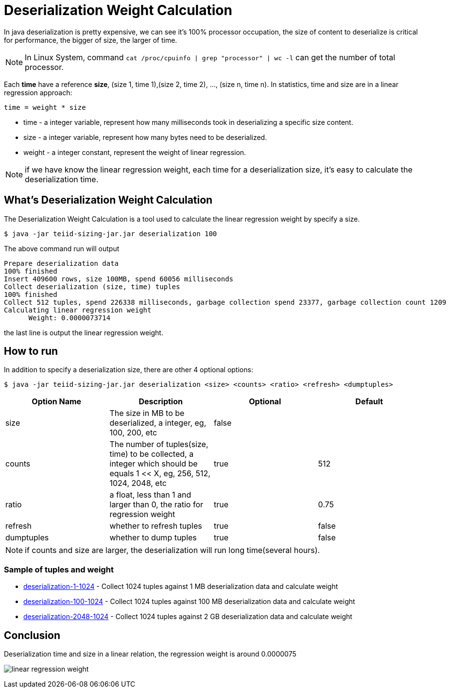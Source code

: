 = Deserialization Weight Calculation

In java deserialization is pretty expensive, we can see it's 100% processor occupation, the size of content to deserialize is critical for performance, the bigger of size, the larger of time.

NOTE: In Linux System, command `cat /proc/cpuinfo | grep "processor" | wc -l` can get the number of total processor.

Each **time** have a reference **size**, (size 1, time 1),(size 2, time 2), ..., (size n, time n). In statistics, time and size are in a linear regression approach:

[source,java]
----
time = weight * size
----

* time - a integer variable, represent how many milliseconds took in deserializing a specific size content.
* size - a integer variable, represent how many bytes need to be deserialized.
* weight - a integer constant, represent the weight of linear regression.

NOTE: if we have know the linear regression weight, each time for a deserialization size, it's easy to calculate the deserialization time.

== What's Deserialization Weight Calculation

The Deserialization Weight Calculation is a tool used to calculate the linear regression weight by specify a size.

[source,java]
----
$ java -jar teiid-sizing-jar.jar deserialization 100
----

The above command run will output

[source,java]
----
Prepare deserialization data
100% finished
Insert 409600 rows, size 100MB, spend 60056 milliseconds
Collect deserialization (size, time) tuples
100% finished
Collect 512 tuples, spend 226338 milliseconds, garbage collection spend 23377, garbage collection count 1209
Calculating linear regression weight
      Weight: 0.0000073714
----

the last line is output the linear regression weight.

== How to run

In addition to specify a deserialization size, there are other 4 optional options:

[source,java]
----
$ java -jar teiid-sizing-jar.jar deserialization <size> <counts> <ratio> <refresh> <dumptuples>
----

|===
|Option Name |Description |Optional |Default

|size
|The size in MB to be deserialized, a integer, eg, 100, 200, etc
|false
|

|counts
|The number of tuples(size, time) to be collected, a integer which should be equals 1 << X, eg, 256, 512, 1024, 2048, etc
|true
|512

|ratio
|a float, less than 1 and larger than 0, the ratio for regression weight
|true
|0.75

|refresh
|whether to refresh tuples
|true
|false

|dumptuples
|whether to dump tuples
|true
|false
|===

NOTE: if counts and size are larger, the deserialization will run long time(several hours).

=== Sample of tuples and weight

* link:etc/samples/deserialization-1-1024[deserialization-1-1024] - Collect 1024 tuples against 1 MB deserialization data and calculate weight
* link:etc/samples/deserialization-100-1024[deserialization-100-1024] - Collect 1024 tuples against 100 MB deserialization data and calculate weight
* link:etc/samples/deserialization-2048-1024[deserialization-2048-1024] - Collect 1024 tuples against 2 GB deserialization data and calculate weight

== Conclusion

Deserialization time and size in a linear relation, the regression weight is around 0.0000075

image:etc/img/deserialization-weight.png[linear regression weight]
